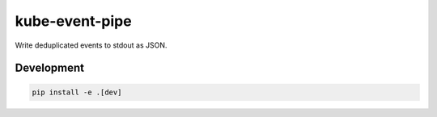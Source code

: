 kube-event-pipe
===============

Write deduplicated events to stdout as JSON.


Development
-----------


.. code:: sh

    pip install -e .[dev]
